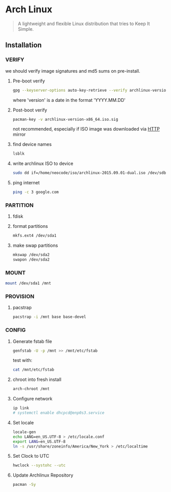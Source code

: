 * Arch Linux
:PROPERTIES:
:ID: 212133b4-f2dc-4735-b383-b0fda10833af
:END:
#+begin_quote
A lightweight and flexible Linux distribution that tries to Keep It
Simple.
#+end_quote

** Installation
*** VERIFY
we should verify image signatures and md5 sums on pre-install.
**** Pre-boot verify
#+BEGIN_SRC sh
gpg --keyserver-options auto-key-retrieve --verify archlinux-version-x86_64.iso.sig
#+END_SRC
where 'version' is a date in the format 'YYYY.MM.DD'

**** Post-boot verify
#+BEGIN_SRC sh
pacman-key -v archlinux-version-x86_64.iso.sig
#+END_SRC
not recommended, especially if ISO image was downloaded via [[file:http.org][HTTP]] mirror
**** find device names
#+BEGIN_SRC sh
lsblk
#+END_SRC
**** write archlinux ISO to device
#+BEGIN_SRC sh
sudo dd if=/home/neocode/iso/archlinux-2015.09.01-dual.iso /dev/sdb1
#+END_SRC
**** ping internet
#+BEGIN_SRC sh
ping -c 3 google.com
#+END_SRC
*** PARTITION
**** fdisk
**** format partitions
#+BEGIN_SRC sh
mkfs.ext4 /dev/sda1
#+END_SRC
**** make swap partitions
#+BEGIN_SRC sh
mkswap /dev/sda2
swapon /dev/sda2
#+END_SRC
*** MOUNT
#+BEGIN_SRC sh
mount /dev/sda1 /mnt
#+END_SRC
*** PROVISION
**** pacstrap
#+BEGIN_SRC sh
pacstrap -i /mnt base base-devel
#+END_SRC
*** CONFIG
**** Generate fstab file
#+BEGIN_SRC sh
genfstab -U -p /mnt >> /mnt/etc/fstab
#+END_SRC

test with:
#+BEGIN_SRC sh
cat /mnt/etc/fstab
#+END_SRC
**** chroot into fresh install
#+BEGIN_SRC sh
arch-chroot /mnt
#+END_SRC
**** Configure network
#+BEGIN_SRC sh
ip link
# systemctl enable dhcpcd@enp0s3.service
#+END_SRC
**** Set locale
#+BEGIN_SRC sh
locale-gen
echo LANG=en_US.UTF-8 > /etc/locale.conf
export LANG=en_US.UTF-8
ln -s /usr/share/zoneinfo/America/New_York > /etc/localtime
#+END_SRC
**** Set Clock to UTC
#+BEGIN_SRC sh
hwclock --systohc --utc
#+END_SRC
**** Update Archlinux Repository
#+BEGIN_SRC sh
pacman -Sy
#+END_SRC

